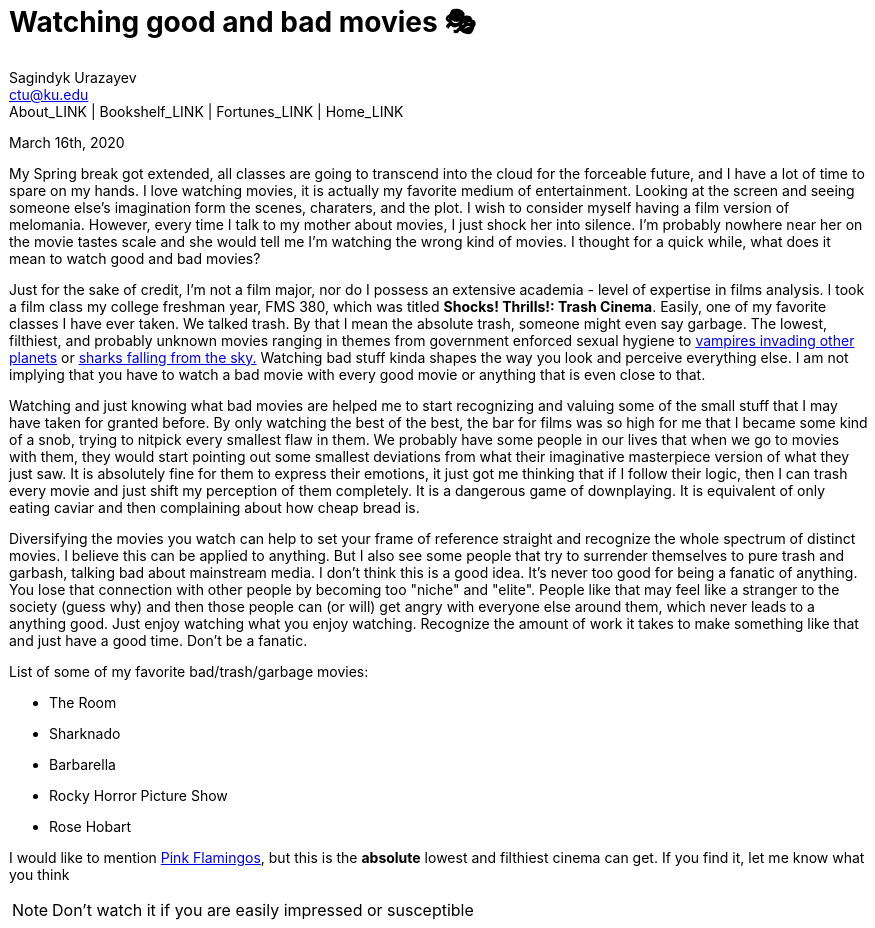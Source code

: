 = Watching good and bad movies 🎭
Sagindyk Urazayev <ctu@ku.edu>
About_LINK | Bookshelf_LINK | Fortunes_LINK | Home_LINK
:toc: left
:toc-title: Table of Adventures ⛵
:nofooter:
:experimental:

March 16th, 2020

My Spring break got extended, all classes are going to transcend into
the cloud for the forceable future, and I have a lot of time to spare on
my hands. I love watching movies, it is actually my favorite medium of
entertainment. Looking at the screen and seeing someone else's
imagination form the scenes, charaters, and the plot. I wish to consider
myself having a film version of melomania. However, every time I talk to
my mother about movies, I just shock her into silence. I'm probably
nowhere near her on the movie tastes scale and she would tell me I'm
watching the wrong kind of movies. I thought for a quick while, what
does it mean to watch good and bad movies?

Just for the sake of credit, I'm not a film major, nor do I possess an
extensive academia - level of expertise in films analysis. I took a film
class my college freshman year, FMS 380, which was titled **Shocks!
Thrills!: Trash Cinema**. Easily, one of my favorite classes I have ever
taken. We talked trash. By that I mean the absolute trash, someone might
even say garbage. The lowest, filthiest, and probably unknown movies
ranging in themes from government enforced sexual hygiene to
https://en.wikipedia.org/wiki/Plan_9_from_Outer_Space[vampires invading
other planets] or https://en.wikipedia.org/wiki/Sharknado[sharks falling
from the sky.] Watching bad stuff kinda shapes the way you look and
perceive everything else. I am not implying that you have to watch a bad
movie with every good movie or anything that is even close to that.

Watching and just knowing what bad movies are helped me to start
recognizing and valuing some of the small stuff that I may have taken
for granted before. By only watching the best of the best, the bar for
films was so high for me that I became some kind of a snob, trying to
nitpick every smallest flaw in them. We probably have some people in our
lives that when we go to movies with them, they would start pointing out
some smallest deviations from what their imaginative masterpiece version
of what they just saw. It is absolutely fine for them to express their
emotions, it just got me thinking that if I follow their logic, then I
can trash every movie and just shift my perception of them completely.
It is a dangerous game of downplaying. It is equivalent of only eating
caviar and then complaining about how cheap bread is.

Diversifying the movies you watch can help to set your frame of
reference straight and recognize the whole spectrum of distinct movies.
I believe this can be applied to anything. But I also see some people
that try to surrender themselves to pure trash and garbash, talking bad
about mainstream media. I don't think this is a good idea. It's never
too good for being a fanatic of anything. You lose that connection with
other people by becoming too "niche" and "elite". People like that may
feel like a stranger to the society (guess why) and then those people
can (or will) get angry with everyone else around them, which never
leads to a anything good. Just enjoy watching what you enjoy watching.
Recognize the amount of work it takes to make something like that and
just have a good time. Don't be a fanatic.

List of some of my favorite bad/trash/garbage movies:

* The Room
* Sharknado
* Barbarella
* Rocky Horror Picture Show
* Rose Hobart

I would like to mention
https://en.wikipedia.org/wiki/Pink_Flamingos[Pink Flamingos], but this
is the **absolute** lowest and filthiest cinema can get. If you find it,
let me know what you think

NOTE: Don't watch it if you are easily impressed or susceptible
